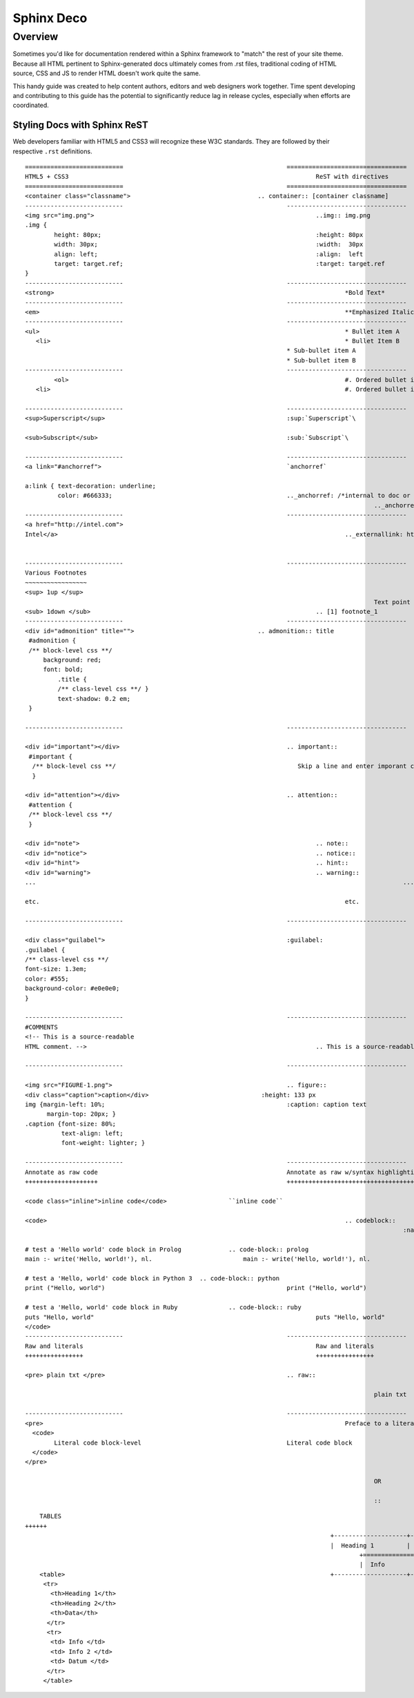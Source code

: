 Sphinx Deco
###########

Overview
========

Sometimes you'd like for documentation rendered within a Sphinx framework to "match"
the rest of your site theme.  Because all HTML pertinent to Sphinx-generated docs ultimately
comes from .rst files, traditional coding of HTML source, CSS and JS to render HTML
doesn't work quite the same. 

This handy guide was created to help content authors, editors and web designers work together. 
Time spent developing and contributing to this guide has the potential to significantly reduce lag
in release cycles, especially when efforts are coordinated.



Styling Docs with Sphinx ReST
-----------------------------

Web developers familiar with HTML5 and CSS3 will recognize these W3C standards. 
They are followed by their respective :literal:`.rst` definitions.

::

	===========================						=================================
	HTML5 + CSS3									ReST with directives
	===========================						=================================							
	<container class="classname">					.. container:: [container classname]
	---------------------------						---------------------------------
	<img src="img.png">								..img:: img.png
	.img {								
		height: 80px;			  					:height: 80px
		width: 30px;			  					:width:  30px
		align: left;			  					:align:  left
		target: target.ref;							:target: target.ref
	}					   									
	---------------------------						---------------------------------
	<strong>										*Bold Text*
	---------------------------						---------------------------------
	<em>											**Emphasized Italics Text**
	---------------------------						---------------------------------
	<ul>											* Bullet item A 
	   <li>											* Bullet Item B
	                              		  		  		* Sub-bullet item A
	                              		  		  		* Sub-bullet item B
	---------------------------						--------------------------------- 			
		<ol>										#. Ordered bullet item 1
	   <li>											#. Ordered bullet item 2
  
	---------------------------						--------------------------------- 			
	<sup>Superscript</sup>							:sup:`Superscript`\
	
	<sub>Subscript</sub>							:sub:`Subscript`\

	---------------------------						---------------------------------
	<a link="#anchorref">							`anchorref`
	
	a:link { text-decoration: underline;
	         color: #666333; 						.._anchorref: /*internal to doc or project*/
													.._anchorref text Link:
	---------------------------						--------------------------------- 			
	<a href="http://intel.com">
	Intel</a>										.._externallink: http://intel.com
	
	
	---------------------------						--------------------------------- 			
	Various	Footnotes										
	~~~~~~~~~~~~~~~~~
	<sup> 1up </sup>
													Text point to footnote_1 [1]_
	<sub> 1down </sub>								.. [1] footnote_1
	---------------------------						--------------------------------- 			
	<div id="admonition" title="">					.. admonition:: title
	 #admonition {
	 /** block-level css **/
 	     background: red;
	     font: bold;  
		 .title { 
		 /** class-level css **/ }
		 text-shadow: 0.2 em;
	 }

	---------------------------						--------------------------------- 			

	<div id="important"></div>						.. important::
	 #important {
	  /** block-level css **/ 						   Skip a line and enter imporant content.
	  }				
	
	<div id="attention"></div>						.. attention::
	 #attention {
	 /** block-level css **/
	 }
	 
	<div id="note">									.. note::
	<div id="notice">								.. notice::
	<div id="hint">									.. hint::
	<div id="warning">								.. warning::
	...													...
	
	etc.											etc.

	---------------------------						--------------------------------- 			

	<div class="guilabel">							:guilabel:
	.guilabel {
	/** class-level css **/
	font-size: 1.3em;
	color: #555;
	background-color: #e0e0e0;
	}

	---------------------------						--------------------------------- 			
	#COMMENTS
	<!-- This is a source-readable
	HTML comment. -->								.. This is a source-readable ReST comment.

	---------------------------						--------------------------------- 			
	
	<img src="FIGURE-1.png">						.. figure::
	<div class="caption">caption</div>		  		 :height: 133 px
	img {margin-left: 10%;					   		:caption: caption text	
	      margin-top: 20px; } 					
	.caption {font-size: 80%;
		  text-align: left;
		  font-weight: lighter; }

	---------------------------						--------------------------------- 			
	Annotate as raw code							Annotate as raw w/syntax highlighting
	++++++++++++++++++++							+++++++++++++++++++++++++++++++++++++
	
	<code class="inline">inline code</code>			``inline code``
	
	<code>											.. codeblock::
								   						:name: block target name	

	# test a 'Hello world' code block in Prolog		.. code-block:: prolog
  	main :- write('Hello, world!'), nl.			    main :- write('Hello, world!'), nl.			  

  	# test a 'Hello, world' code block in Python 3	.. code-block:: python
	print ("Hello, world")					   		print ("Hello, world") 		
										
	# test a 'Hello, world' code block in Ruby		.. code-block:: ruby
  	puts "Hello, world"					   			puts "Hello, world"		
	</code>
	---------------------------			  			--------------------------------- 			
	Raw and literals								Raw and literals
	++++++++++++++++								++++++++++++++++

	<pre> plain txt </pre>							.. raw:: 
	
								   					plain txt
	
	---------------------------						--------------------------------- 					
	<pre>											Preface to a literal code block::
	  <code>						
		Literal code block-level					Literal code block
	  </code>
	</pre>  
	
													OR
								
													::
	
::
	
	TABLES										
    ++++++	
    											+--------------------+----------------------+-------------+
    											|  Heading 1	     | Heading 2		    | 	Data	  |
												+====================+======================+=============+
												|  Info			     | Info 2			    | Datum		  |
	<table>										+--------------------+----------------------+-------------+
  	 <tr> 						
	   <th>Heading 1</th>								
	   <th>Heading 2</th>							
	   <th>Data</th>						
	  </tr>									
	  <tr>
	   <td> Info </td>
	   <td> Info 2 </td>
	   <td> Datum </td>
	  </tr>
	 </table>
